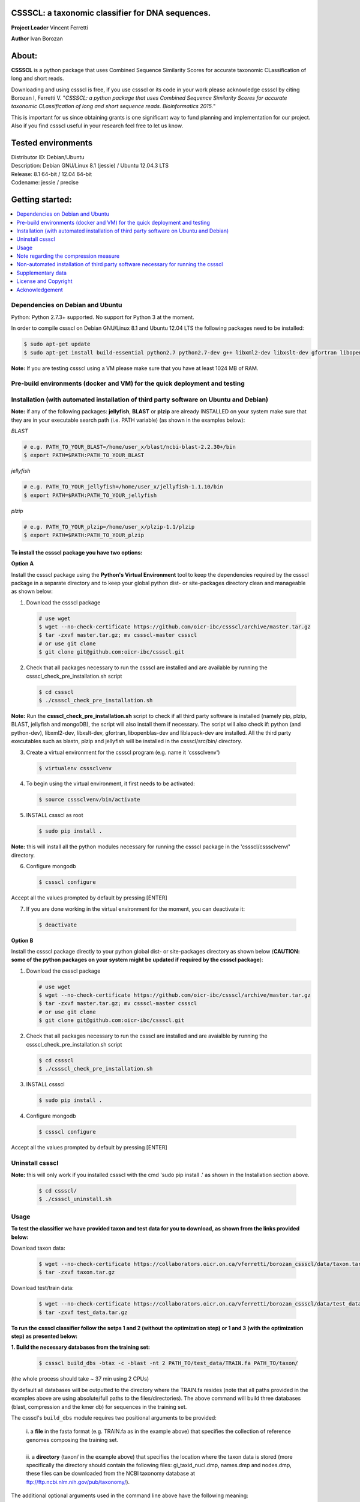 CSSSCL: a taxonomic classifier for DNA sequences.
=================================================

**Project Leader** Vincent Ferretti

**Author** Ivan Borozan 


About:
======

**CSSSCL** is a python package that uses Combined Sequence Similarity Scores for accurate taxonomic CLassification of long and short reads.

Downloading and using cssscl is free, if you use cssscl or its code in your work please acknowledge cssscl by citing Borozan I, Ferretti V. "*CSSSCL: a python package that uses Combined Sequence Similarity Scores for accurate taxonomic CLassification of long and short sequence reads. Bioinformatics 2015.*"

This is important for us since obtaining grants is one significant way to fund planning and implementation for our project. Also if you find cssscl useful in your research feel free to let us know.  


Tested environments 
====================

| Distributor ID: Debian/Ubuntu
| Description: Debian GNU/Linux 8.1 (jessie) / Ubuntu 12.04.3 LTS 
| Release: 8.1 64-bit / 12.04 64-bit 
| Codename: jessie / precise



Getting started: 
================


.. contents::
    :local:
    :depth: 1
    :backlinks: none


=================================
Dependencies on Debian and Ubuntu
=================================

Python: Python 2.7.3+ supported. No support for Python 3 at the moment.

In order to compile cssscl on Debian GNU/Linux 8.1 and Ubuntu 12.04 LTS the following packages need to be installed:

.. code-block:: bash

     $ sudo apt-get update
     $ sudo apt-get install build-essential python2.7 python2.7-dev g++ libxml2-dev libxslt-dev gfortran libopenblas-dev liblapack-dev

**Note:** If you are testing cssscl using a VM please make sure that you have at least 1024 MB of RAM.


============================================================================
Pre-build environments (docker and VM) for the quick deployment and testing 
============================================================================

=======================================================================================
Installation (with automated installation of third party software on Ubuntu and Debian)
=======================================================================================

**Note:** if any of the following packages: **jellyfish**, **BLAST** or **plzip** are already INSTALLED on your system make sure that they are in your executable search path (i.e. PATH variable) (as shown in the examples below):

*BLAST*

.. code-block:: bash

     # e.g. PATH_TO_YOUR_BLAST=/home/user_x/blast/ncbi-blast-2.2.30+/bin
     $ export PATH=$PATH:PATH_TO_YOUR_BLAST 

*jellyfish*

.. code-block:: bash

     # e.g. PATH_TO_YOUR_jellyfish=/home/user_x/jellyfish-1.1.10/bin
     $ export PATH=$PATH:PATH_TO_YOUR_jellyfish 
 
*plzip*

.. code-block:: bash

     # e.g. PATH_TO_YOUR_plzip=/home/user_x/plzip-1.1/plzip
     $ export PATH=$PATH:PATH_TO_YOUR_plzip


To install the cssscl package you have two options:
-------------------------------------------------------

**Option A**

Install the cssscl package using the **Python's Virtual Environment** tool to keep the dependencies required by the cssscl package in a separate directory and to keep your global python dist- or site-packages directory clean and manageable as shown below:

1. Download the cssscl package

  .. code-block:: bash 
   
     # use wget 
     $ wget --no-check-certificate https://github.com/oicr-ibc/cssscl/archive/master.tar.gz
     $ tar -zxvf master.tar.gz; mv cssscl-master cssscl 
     # or use git clone  
     $ git clone git@github.com:oicr-ibc/cssscl.git

2. Check that all packages necessary to run the cssscl are installed and are available by running the cssscl_check_pre_installation.sh script 

  .. code-block:: bash 
    
     $ cd cssscl
     $ ./cssscl_check_pre_installation.sh

**Note:** Run the **cssscl_check_pre_installation.sh** script to check if all third party software is installed (namely pip, plzip, BLAST, jellyfish and mongoDB), the script will also install them if necessary. The script will also check if: python (and python-dev), libxml2-dev, libxslt-dev, gfortran, libopenblas-dev and liblapack-dev are installed. All the third party executables such as blastn, plzip and jellyfish will be installed in the cssscl/src/bin/ directory.  	     

3. Create a virtual environment for the cssscl program (e.g. name it 'csssclvenv')

  .. code-block:: bash 
 
     $ virtualenv csssclvenv

4. To begin using the virtual environment, it first needs to be activated:

  .. code-block:: bash 

     $ source csssclvenv/bin/activate

5. INSTALL cssscl as root 

  .. code-block:: bash 

     $ sudo pip install .
    
**Note:** this will install all the python modules necessary for running the cssscl package in the 'cssscl/csssclvenv/' directory. 


6. Configure mongodb

 .. code-block:: bash 

     $ cssscl configure 
    
Accept all the values prompted by default by pressing [ENTER]  

7. If you are done working in the virtual environment for the moment, you can deactivate it:

  .. code-block:: bash 

     $ deactivate


**Option B**
    
Install the cssscl package directly to your python global dist- or site-packages directory as shown below (**CAUTION: some of the python packages on your system might be updated if required by the cssscl package**):
            
1. Download the cssscl package 
   
   .. code-block:: bash 

     # use wget 
     $ wget --no-check-certificate https://github.com/oicr-ibc/cssscl/archive/master.tar.gz
     $ tar -zxvf master.tar.gz; mv cssscl-master cssscl 
     # or use git clone  
     $ git clone git@github.com:oicr-ibc/cssscl.git

2. Check that all packages necessary to run the cssscl are installed and are avaialble by running the cssscl_check_pre_installation.sh script 
	      
   .. code-block:: bash 

     $ cd cssscl
     $ ./cssscl_check_pre_installation.sh

3. INSTALL cssscl   

   .. code-block:: 
   
     $ sudo pip install .        


4. Configure mongodb

 .. code-block:: bash 

     $ cssscl configure 

Accept all the values prompted by default by pressing [ENTER]  


=================
Uninstall cssscl 
=================

**Note:** this will only work if you installed cssscl with the cmd 'sudo pip install .' as shown in the Installation section above. 
          
 .. code-block:: bash 

     $ cd cssscl/
     $ ./cssscl_uninstall.sh 


=====
Usage
=====

**To test the classifier we have provided taxon and test data for you to download, as shown from the links provided below:**

Download taxon data:

 .. code-block:: bash 

     $ wget --no-check-certificate https://collaborators.oicr.on.ca/vferretti/borozan_cssscl/data/taxon.tar.gz
     $ tar -zxvf taxon.tar.gz
    

Download test/train data:

 .. code-block:: bash 

     $ wget --no-check-certificate https://collaborators.oicr.on.ca/vferretti/borozan_cssscl/data/test_data.tar.gz
     $ tar -zxvf test_data.tar.gz


**To run the cssscl classifier follow the setps 1 and 2 (without the optimization step) or 1 and 3 (with the optimization step) as presented below:**

**1. Build the necessary databases from the training set:**

 .. code-block:: bash 
    
     $ cssscl build_dbs -btax -c -blast -nt 2 PATH_TO/test_data/TRAIN.fa PATH_TO/taxon/

(the whole process should take ~ 37 min using 2 CPUs)

By default all databases will be outputted to the directory where the TRAIN.fa resides (note that all paths provided in the examples above are using absolute/full paths to the files/directories). The above command will build three databases (blast, compression and the kmer db) for sequences in the training set.

The cssscl's ``build_dbs`` module requires two positional arguments to be provided: 

      | i. a **file** in the fasta format (e.g. TRAIN.fa as in the example above) that specifies the collection of reference genomes composing the training set.
      |
      | ii. a **directory** (taxon/ in the example above) that specifies the location where the taxon data is stored (more specifically the directory should contain the following files: gi_taxid_nucl.dmp, names.dmp and nodes.dmp, these files can be downloaded from the NCBI taxonomy database at ftp://ftp.ncbi.nlm.nih.gov/pub/taxonomy/).


The additional optional arguments used in the command line above have the following meaning:


      | -btax, --build_taxonomy_data
      |
                         Build (or rebuild) the taxonomy data (e.g. when
                         initializing the database or updating the taxon
                         information) (default = False)
      | -c, --use_compression
      |
                         Build the compression db (default = False)
      | -blast, --use_blast   
      |  Build the BLAST db (default = False)
      | -nt NUMBER_THREADS, --number_threads NUMBER_THREADS
      |
                         Specify the number of threads to be used (default = 1
                         CPU)


For more information please consult the cssscl's ``build_dbs`` help page by typing:

 .. code-block:: bash 

      $ cssscl build_dbs --help


**2. Perform the classification using the test set:**

**Note**: For the test set data provided above the values of the parameters used in the model have already been optimized and are included as part of the test set data (see the optimum_kmer directory in the test_set/ directory provided). Thus for the test dataset the optimization is not required to be performed prior to running the classifier. On how to run the classifier by performing the optimization stage first please see the step 3 below. 

 .. code-block:: bash 

      $ cssscl classify -c -blast blastn -tax genus -nt 2 PATH_TO/test_data/test/TEST.fa PATH_TO/test_data/
 
(the whole process should take ~ 29 min using 2 CPUs)

Note that in the above example the output file ``cssscl_results_genus.txt`` with classification results will be located in the directory where the TEST.fa resides. 

The cssscl's ``classify`` module requires two positional arguments to be provided: 

      | 1. a **file** with test data with sequences in the FASTA format for classification (e.g. TEST.fa as in the example above)
      |
      | 2. a **directory** where the databases (built using the training set) reside


This will run the classifier with all the similarity measures (including the compression and the blast measure) described in:  Borozan I, Watt S, Ferretti V. "*Integrating alignment-based and alignment-free sequence similarity measures for biological sequence classification.*"  Bioinformatics. 2015 Jan 7. pii: btv006.

The additional optional arguments used above have the following meaning:

      | -tax {phylum,class,order,family,genus,species}, --taxonRank {phylum,class,order,family,genus,species}
      |
                        Specify the taxon rank for classification (default = phylum)
      | -blast {blastn,megablast}, --use_blast {blastn,megablast}

      |                     Use the blast similarity measure (default = blastn)
      | -c, --use_compression
      |
                        Use the compression similarity measure (default = False)
      | -nt NUMBER_THREADS, --number_threads NUMBER_THREADS

      |                    Specify the number of threads to be used (default = 1)


For more information please consult the cssscl's ``classify`` help page by typing 

 .. code-block:: bash 

      $ cssscl classify --help 


**3. Perform the classification by optimizing the cssscl's parameter values first:**

**Note:** Prior to performing the classification the module finds optimum values for its parameters (such as the optimum k-mer size and removes sequence similarity measures with the low predictive power (Borozan et al., Bioinformatics. 2015 Jan 7. pii: btv006) based on the information obtained from the sequences in the training set, and provides an estimate of the overall accuracy with which sequences are to be classified using a leave-one-out cross-validation procedure. 


 .. code-block:: bash 

      $ cssscl classify -c -blast blastn -opt -tax genus -nt 8 PATH_TO/test_data/test/TEST.fa PATH_TO/test_data/

Note that the optimization phase will take considerably longer when -c (compression) argument is used as mentioned in the section below **Note regarding the compression measure**.

The additional optional arguments used above have the following meaning:
    
      | -tax {phylum,class,order,family,genus,species}, --taxonRank {phylum,class,order,family,genus,species}
      |
                        Specify the taxon rank for classification (default = phylum)
      | -blast {blastn,megablast}, --use_blast {blastn,megablast}
      |
                        Use the blast similarity measure (default = blastn)
      | -c, --use_compression
      |
                        Use the compression similarity measure (default = False)
      | -nt NUMBER_THREADS, --number_threads NUMBER_THREADS
      |
                        Specify the number of threads to be used (default = 1)
      | -opt, --optimize     Find the optimum k-mer value and estimate the accuracy
                        of predictions (default = False)



======================================
Note regarding the compression measure
======================================
The use of the compression measure will slow down considerably the optimization and the classification parts because of the running 
time complexity ~ O(n*n) (for the optimization phase) and  ~ O(n*m) for the classification phase, where n and m are respectively 
the number of sequences in the training and test sets. Thus the compression measure should only be used with smaller genome 
databases (e.g. viruses) and/or with smaller datasets (i.e. smaller number of reads/contigs to classify).


===================================================================================
Non-automated installation of third party software necessary for running the cssscl
===================================================================================
In case the **cssscl_check_pre_installation.sh** script (see Installation above) fails please read the info below for the installation of individual third party software:

Necessary Python modules: 

- BioPython_ - Tools for biological computation.
- PyMongo_ - Python module needed for working with MongoDB (PyMongo = 2.8)
- Sklearn_ - Machine Learning in Python
- Numpy_ - NumPy is the fundamental package for scientific computing with Python
- Cython_ - Cython is an optimising static compiler for both the Python programming language and the extended Cython programming language (based on Pyrex)
- SciPy_ - SciPy is a Python-based ecosystem of open-source software for mathematics, science, and engineering. In particular, these are some of the core packages:

.. _Python: http://www.python.org
.. _BioPython: http://biopython.org/wiki/Main_Page
.. _PyMongo: http://api.mongodb.org/python/2.8/
.. _Sklearn: http://scikit-learn.org/stable/
.. _Numpy: http://www.numpy.org/
.. _Cython: http://cython.org/
.. _SciPy: http://www.scipy.org/


**Installing python modules using pip manually:**

 .. code-block:: bash 

     $ pip install cython
     $ pip install numpy
     $ pip install pymongo==2.8
     $ pip install biopython
     $ pip install scikit-learn
     $ pip install scipy    

**Third party software:**

**BLAST (version 2.2.30+ and higher)**
Basic Local Alignment Search Tool.
http://blast.ncbi.nlm.nih.gov/Blast.cgi?PAGE_TYPE=BlastDocs&DOC_TYPE=Download

**JELLYFISH (version 1.1.+ but not 2.0.+)**
JELLYFISH is a tool for fast, memory-efficient counting of k-mers in DNA.
http://www.cbcb.umd.edu/software/jellyfish/

**PLZIP (version 1.1+)**
Plzip is a massively parallel (multi-threaded) lossless data compressor based on the lzlib compression library, with a user interface similar to the one of lzip, bzip2 or gzip. 
http://download.savannah.gnu.org/releases/lzip/plzip/

**Note:** that the classification results in the paper were obtained using: Plzip 1.1 using Lzlib 1.5

**To compile Plzip 1.1 and Lzlib 1.5:**

1. Donwload lzlib-1.5.tar.gz 

.. code-block:: bash 

     $ wget --no-check-certificate http://download.savannah.gnu.org/releases/lzip/lzlib/lzlib-1.5.tar.gz 


2. Install lzlib:

.. code-block:: bash 

     $ gunzip lzlib-1.5.tar.gz
     $ tar -xvf lzlib-1.5.tar
     $ cd lzlib-1.5
     $ ./configure
     $ make
     $ make install


3. Donwload Plzip 1.1 

.. code-block:: bash 

     $ wget --no-check-certificate  http://download.savannah.gnu.org/releases/lzip/plzip/plzip-1.1.tar.gz

4. Install Plzip

.. code-block:: bash 

     $ gunzip plzip-1.1.tar.gz
     $ tar -xvf plzip-1.1.tar 
     $ cd plzip-1.1 
     $ ./configure
     $ make
     $ make install

For more information about plzip consult:
http://www.nongnu.org/lzip/manual/plzip_manual.html

and for memory required to compress and decompress: 
http://www.nongnu.org/lzip/manual/plzip_manual.html#Memory-requirements


**Make sure that JELLYFISH, BLAST and Plzip are in your executable search path (see the examples below):**

.. code-block:: bash 

     # for example 
     $ export PATH=$PATH:PATH_TO_BLAST/blast/ncbi-blast-2.2.30+/bin
     $ export PATH=$PATH:PATH_TO_jellyfish/jellyfish-1.1.10/bin
     $ export PATH=$PATH:PATH_TO_plzip/plzip-1.1/plzip
   

**Install MongoDB**

*Ubuntu*

You will first need to install Mongodb (ignore mongodb installation if mongodb is already installed jump to 2. Set up cssscl):

MongoDB should be installed using the following set of instructions (see also mongodb installation):

First add the 10gen GPG key, the public gpg key used for signing these packages. It should be possible to import the key into apt's public keyring with a command like this:

.. code-block:: bash 

     $ sudo apt-key adv --keyserver keyserver.ubuntu.com --recv 7F0CEB10

Add this line verbatim to your /etc/apt/sources.list:

.. code-block:: bash 

     $ deb http://downloads-distro.mongodb.org/repo/ubuntu-upstart dist 10gen

In order to complete the installation of the packages, you need to update the sources and then install the desired package

.. code-block:: bash 

     $ sudo apt-get update 
     $ sudo apt-get install mongodb-10gen=2.4.14


*Debian*

.. code-block:: bash 

     $ sudo apt-key adv --keyserver keyserver.ubuntu.com --recv 7F0CEB10
     $ echo 'deb http://downloads-distro.mongodb.org/repo/ubuntu-upstart dist 10gen' | tee -a /etc/apt/sources.list
     $ apt-get update 
     $ apt-get install mongodb-10gen=2.4.14


==================
Supplementary data
==================

`supplementary_data.pdf <https://collaborators.oicr.on.ca/vferretti/borozan_cssscl/supplementary_data.pdf>`_

**Test data:**

Genome sequences: `test data <https://collaborators.oicr.on.ca/vferretti/borozan_cssscl/data/test_data.tar.gz>`_

Taxon Data: `Taxon <https://collaborators.oicr.on.ca/vferretti/borozan_cssscl/data/taxon.tar.gz>`_


**Links to the three full datasets used to generate the results presented in Table 1 on pg.2 of the manuscript are shown below**

`Viral <https://collaborators.oicr.on.ca/vferretti/borozan_cssscl/data/viral/train_test_viral_full_data.tar.gz>`_ - Viral sequences (full dataset) used in the paper.
`Bacterial <https://collaborators.oicr.on.ca/vferretti/borozan_cssscl/data/bacterial1/bacterial1.tar.gz>`_ - dataset I Bacterial sequences (full dataset) used in the paper.
Bacterial - dataset II Bacterial sequences (full dataset) used in the paper. 


=====================
License and Copyright
=====================
Licensed under the GNU General Public License, Version 3.0. See LICENSE for more details.

Copyright 2015 The Ontario Institute for Cancer Research.

===============
Acknowledgement
===============

This project is supported by the Ontario Institute for Cancer Research
(OICR) through funding provided by the government of Ontario, Canada.

